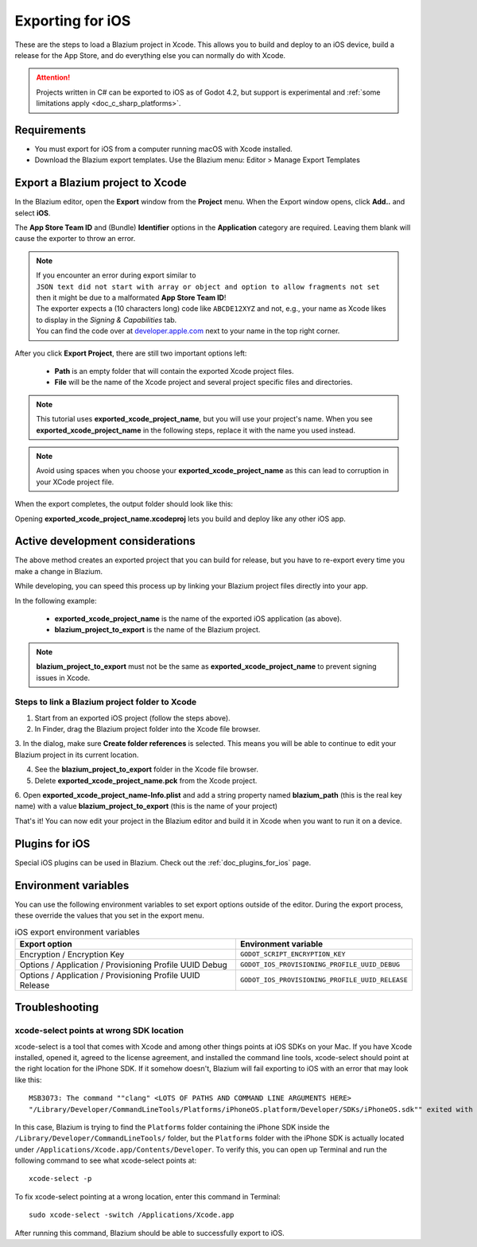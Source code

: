 .. _doc_exporting_for_ios:

Exporting for iOS
=================

.. seealso::

    This page describes how to export a Blazium project to iOS.
    If you're looking to compile export template binaries from source instead,
    read :ref:`doc_compiling_for_ios`.

These are the steps to load a Blazium project in Xcode. This allows you to
build and deploy to an iOS device, build a release for the App Store, and
do everything else you can normally do with Xcode.

.. attention::

    Projects written in C# can be exported to iOS as of Godot 4.2, but support
    is experimental and :ref:`some limitations apply <doc_c_sharp_platforms>`.

Requirements
------------

-  You must export for iOS from a computer running macOS with Xcode installed.
-  Download the Blazium export templates. Use the Blazium menu: Editor > Manage Export Templates

Export a Blazium project to Xcode
-------------------------------

In the Blazium editor, open the **Export** window from the **Project** menu. When the
Export window opens, click **Add..** and select **iOS**.

The **App Store Team ID** and (Bundle) **Identifier** options in the **Application** category
are required. Leaving them blank will cause the exporter to throw an error.

.. note:: | If you encounter an error during export similar to
          | ``JSON text did not start with array or object and option to allow fragments not set``
          | then it might be due to a malformated **App Store Team ID**!
          | The exporter expects a (10 characters long) code like ``ABCDE12XYZ`` and not, e.g., your name as Xcode likes to display in the *Signing & Capabilities* tab.
          | You can find the code over at `developer.apple.com <https://developer.apple.com/account/resources/certificates/list>`_ next to your name in the top right corner.

After you click **Export Project**, there are still two important options left:

  * **Path** is an empty folder that will contain the exported Xcode project files.
  * **File** will be the name of the Xcode project and several project specific files and directories.

.. image:: img/ios_export_file.png

.. note:: This tutorial uses **exported_xcode_project_name**, but you will use your
          project's name. When you see **exported_xcode_project_name**
          in the following steps, replace it with the name you used instead.

.. note:: Avoid using spaces when you choose your **exported_xcode_project_name** as
          this can lead to corruption in your XCode project file.

When the export completes, the output folder should look like this:

.. image:: img/ios_export_output.png

Opening **exported_xcode_project_name.xcodeproj** lets you build and deploy
like any other iOS app.

Active development considerations
---------------------------------

The above method creates an exported project that you can build for
release, but you have to re-export every time you make a change in Blazium.

While developing, you can speed this process up by linking your
Blazium project files directly into your app.

In the following example:

  * **exported_xcode_project_name** is the name of the exported iOS application (as above).
  * **blazium_project_to_export** is the name of the Blazium project.

.. note:: **blazium_project_to_export** must not be the same as **exported_xcode_project_name**
          to prevent signing issues in Xcode.

Steps to link a Blazium project folder to Xcode
~~~~~~~~~~~~~~~~~~~~~~~~~~~~~~~~~~~~~~~~~~~~~

1. Start from an exported iOS project (follow the steps above).
2. In Finder, drag the Blazium project folder into the Xcode file browser.

.. image:: img/ios_export_add_dir.png

3. In the dialog, make sure **Create folder references** is selected. This means
you will be able to continue to edit your Blazium project in its current location.

.. image:: img/ios_export_file_ref.png

4. See the **blazium_project_to_export** folder in the Xcode file browser.
5. Delete **exported_xcode_project_name.pck** from the Xcode project.

.. image:: img/ios_export_delete_pck.png

6. Open **exported_xcode_project_name-Info.plist** and add a string property named
**blazium_path** (this is the real key name) with a value **blazium_project_to_export**
(this is the name of your project)

.. image:: img/ios_export_set_path.png

That's it! You can now edit your project in the Blazium editor and build it
in Xcode when you want to run it on a device.

Plugins for iOS
---------------

Special iOS plugins can be used in Blazium. Check out the
:ref:`doc_plugins_for_ios` page.

Environment variables
---------------------

You can use the following environment variables to set export options outside of
the editor. During the export process, these override the values that you set in
the export menu.

.. list-table:: iOS export environment variables
   :header-rows: 1

   * - Export option
     - Environment variable
   * - Encryption / Encryption Key
     - ``GODOT_SCRIPT_ENCRYPTION_KEY``
   * - Options / Application / Provisioning Profile UUID Debug
     - ``GODOT_IOS_PROVISIONING_PROFILE_UUID_DEBUG``
   * - Options / Application / Provisioning Profile UUID Release
     - ``GODOT_IOS_PROVISIONING_PROFILE_UUID_RELEASE``

Troubleshooting
---------------

xcode-select points at wrong SDK location
~~~~~~~~~~~~~~~~~~~~~~~~~~~~~~~~~~~~~~~~~

xcode-select is a tool that comes with Xcode and among other things points at iOS SDKs on your Mac.
If you have Xcode installed, opened it, agreed to the license agreement, and installed the command line tools,
xcode-select should point at the right location for the iPhone SDK.
If it somehow doesn't, Blazium will fail exporting to iOS with an error that may look like this:

::

    MSB3073: The command ""clang" <LOTS OF PATHS AND COMMAND LINE ARGUMENTS HERE>
    "/Library/Developer/CommandLineTools/Platforms/iPhoneOS.platform/Developer/SDKs/iPhoneOS.sdk"" exited with code 1.

In this case, Blazium is trying to find the ``Platforms`` folder containing the iPhone SDK inside the
``/Library/Developer/CommandLineTools/`` folder, but the ``Platforms`` folder with the iPhone SDK is
actually located under ``/Applications/Xcode.app/Contents/Developer``. To verify this, you can open
up Terminal and run the following command to see what xcode-select points at:

::

    xcode-select -p

To fix xcode-select pointing at a wrong location, enter this command in Terminal:

::

    sudo xcode-select -switch /Applications/Xcode.app

After running this command, Blazium should be able to successfully export to iOS.

